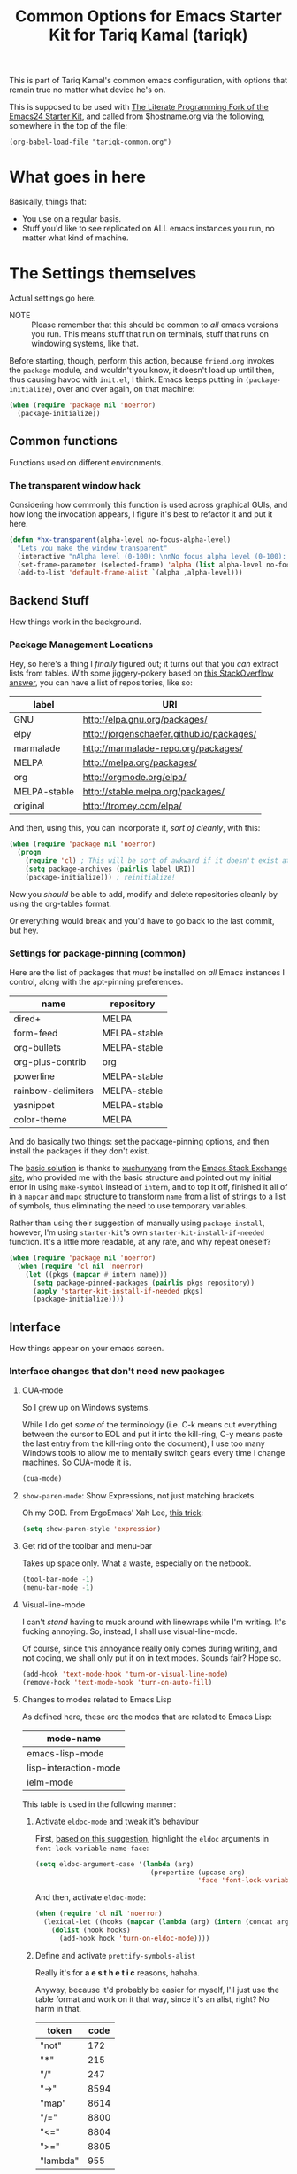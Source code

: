 #+TITLE: Common Options for Emacs Starter Kit for Tariq Kamal (tariqk)
#+OPTIONS: toc:nil num:nil ^:nil

This is part of Tariq Kamal's common emacs configuration, with options that remain true no matter what device he's on.

This is supposed to be used with [[https://github.com/eschulte/emacs24-starter-kit/][The Literate Programming Fork of the Emacs24 Starter Kit]], and called from $hostname.org via the following, somewhere in the top of the file:

#+begin_example 
(org-babel-load-file "tariqk-common.org")
#+end_example

* What goes in here
Basically, things that:

- You use on a regular basis.
- Stuff you'd like to see replicated on ALL emacs instances you run, no matter what kind of machine.

* The Settings themselves
Actual settings go here.

+ NOTE :: Please remember that this should be common to /all/ emacs versions you run. This means stuff that run on terminals, stuff that runs on windowing systems, like that.

Before starting, though, perform this action, because =friend.org= invokes the =package= module, and wouldn't you know, it doesn't load up until then, thus causing havoc with =init.el=, I think. Emacs keeps putting in =(package-initialize)=, over and over again, on that machine:

#+begin_src emacs-lisp
  (when (require 'package nil 'noerror)
    (package-initialize))
#+end_src

** Common functions

Functions used on different environments.

*** The transparent window hack
Considering how commonly this function is used across graphical GUIs, and how long the invocation appears, I figure it's best to refactor it and put it here.

#+begin_src emacs-lisp
  (defun *hx-transparent(alpha-level no-focus-alpha-level)
    "Lets you make the window transparent"
    (interactive "nAlpha level (0-100): \nnNo focus alpha level (0-100): ")
    (set-frame-parameter (selected-frame) 'alpha (list alpha-level no-focus-alpha-level))
    (add-to-list 'default-frame-alist `(alpha ,alpha-level)))
#+end_src

** Backend Stuff
How things work in the background.

*** Package Management Locations
Hey, so here's a thing I /finally/ figured out; it turns out that you /can/ extract lists from tables. With some jiggery-pokery based on [[http://stackoverflow.com/a/19775362][this StackOverflow answer]], you can have a list of repositories, like so:

#+NAME: repository-names :colnames yes
| label        | URI                                       |
|--------------+-------------------------------------------|
| GNU          | http://elpa.gnu.org/packages/             |
| elpy         | http://jorgenschaefer.github.io/packages/ |
| marmalade    | http://marmalade-repo.org/packages/       |
| MELPA        | http://melpa.org/packages/                |
| org          | http://orgmode.org/elpa/                  |
| MELPA-stable | http://stable.melpa.org/packages/         |
| original     | http://tromey.com/elpa/                   |

And then, using this, you can incorporate it, /sort of cleanly/, with this: 

#+begin_src emacs-lisp :var label=repository-names[,0] URI=repository-names[,1]
  (when (require 'package nil 'noerror)
    (progn
      (require 'cl) ; This will be sort of awkward if it doesn't exist at this point.
      (setq package-archives (pairlis label URI))
      (package-initialize))) ; reinitialize!
#+end_src

Now you /should/ be able to add, modify and delete repositories cleanly by using the org-tables format.

Or everything would break and you'd have to go back to the last commit, but hey.

*** Settings for package-pinning (common)

Here are the list of packages that /must/ be installed on /all/ Emacs instances I control, along with the apt-pinning preferences.

#+NAME: package-settings :colnames yes
| name               | repository   |
|--------------------+--------------|
| dired+             | MELPA        |
| form-feed          | MELPA-stable |
| org-bullets        | MELPA-stable |
| org-plus-contrib   | org          |
| powerline          | MELPA-stable |
| rainbow-delimiters | MELPA-stable |
| yasnippet          | MELPA-stable |
| color-theme        | MELPA        |

And do basically two things: set the package-pinning options, and then install the packages if they don't exist.

The [[http://emacs.stackexchange.com/a/17013/5509][basic solution]] is thanks to [[http://emacs.stackexchange.com/users/3889/xuchunyang][xuchunyang]] from the [[http://emacs.stackexchange.com][Emacs Stack Exchange site]], who provided me with the basic structure and pointed out my initial error in using =make-symbol= instead of =intern=, and to top it off, finished it all of in a =mapcar= and =mapc= structure to transform =name= from a list of strings to a list of symbols, thus eliminating the need to use temporary variables.

Rather than using their suggestion of manually using =package-install=, however, I'm using =starter-kit='s own =starter-kit-install-if-needed= function. It's a little more readable, at any rate, and why repeat oneself?

#+begin_src emacs-lisp :var name=package-settings[,0] repository=package-settings[,1]
  (when (require 'package nil 'noerror)
    (when (require 'cl nil 'noerror)
      (let ((pkgs (mapcar #'intern name)))
        (setq package-pinned-packages (pairlis pkgs repository))
        (apply 'starter-kit-install-if-needed pkgs)
        (package-initialize))))
#+end_src

** Interface
How things appear on your emacs screen.

*** Interface changes that don't need new packages
**** CUA-mode
So I grew up on Windows systems. 

While I do get /some/ of the terminology (i.e. C-k means cut everything between the cursor to EOL and put it into the kill-ring, C-y means paste the last entry from the kill-ring onto the document), I use too many Windows tools to allow me to mentally switch gears every time I change machines. So CUA-mode it is.

#+begin_src emacs-lisp
(cua-mode)
#+end_src

**** =show-paren-mode=: Show Expressions, not just matching brackets.
Oh my GOD. From ErgoEmacs' Xah Lee, [[http://ergoemacs.org/emacs/emacs_editing_lisp.html][this trick]]:

#+BEGIN_SRC emacs-lisp
  (setq show-paren-style 'expression)
#+END_SRC

**** Get rid of the toolbar and menu-bar
Takes up space only. What a waste, especially on the netbook.

#+begin_src emacs-lisp
  (tool-bar-mode -1)
  (menu-bar-mode -1)
#+end_src

**** Visual-line-mode
I can't /stand/ having to muck around with linewraps while I'm writing. It's fucking annoying. So, instead, I shall use visual-line-mode.

Of course, since this annoyance really only comes during writing, and not coding, we shall only put it on in text modes. Sounds fair? Hope so.

#+begin_src emacs-lisp
(add-hook 'text-mode-hook 'turn-on-visual-line-mode)
(remove-hook 'text-mode-hook 'turn-on-auto-fill)
#+end_src

**** Changes to modes related to Emacs Lisp
As defined here, these are the modes that are related to Emacs Lisp:

#+name: emacs-lisp-related-modes :colnames yes
| mode-name             |
|-----------------------|
| emacs-lisp-mode       |
| lisp-interaction-mode |
| ielm-mode             |

This table is used in the following manner:

***** Activate =eldoc-mode= and tweak it's behaviour
First, [[http://emacswiki.org/emacs/ElDoc][based on this suggestion]], highlight the =eldoc= arguments in =font-lock-variable-name-face=:

#+begin_src emacs-lisp
  (setq eldoc-argument-case '(lambda (arg)
                               (propertize (upcase arg)
                                           'face 'font-lock-variable-face)))
#+end_src

And then, activate =eldoc-mode=:

#+begin_src emacs-lisp :var mode-name=emacs-lisp-related-modes[,0]
  (when (require 'cl nil 'noerror)
    (lexical-let ((hooks (mapcar (lambda (arg) (intern (concat arg "-hook"))) mode-name)))
      (dolist (hook hooks)
        (add-hook hook 'turn-on-eldoc-mode))))
#+end_src

***** Define and activate =prettify-symbols-alist=
Really it's for *a e s t h e t i c* reasons, hahaha.

Anyway, because it'd probably be easier for myself, I'll just use the table format and work on it that way, since it's an alist, right? No harm in that.

#+NAME:prettify-table :colnames yes
| token    | code |
|----------+------|
| "not"    |  172 |
| "*"      |  215 |
| "/"      |  247 |
| "->"     | 8594 |
| "map"    | 8614 |
| "/="     | 8800 |
| "<="     | 8804 |
| ">="     | 8805 |
| "lambda" |  955 |

Thanks to [[http://stackoverflow.com/questions/32878675/using-elisp-local-variables-instead-of-global-variables-to-add-a-function-into-a][this conversation on StackOverflow]], I've made significant headway in improving this function, which now works great. As it turns out, Emacs Lisp uses /dynamic binding/, which is something I still am not exactly accustomed to, since I'm more used to /lexical binding/. Thanks to [[http://stackoverflow.com/users/729907/drew][Drew]] for starting me off on that direction.

In any case, [[http://stackoverflow.com/users/324105/phils][phils]]' suggestion to use =cl='s =lexical-let= instead of vanilla =let= works, so that's what I ended up using.

In any case, I've simplified it so significantly now, by having a table containing =emacs-lisp-related-modes= above, and basically running through every emacs-related mode, to both set the code table and activate =prettify-symbols-mode=. I'm liking the end-result.

#+begin_src emacs-lisp :var token=prettify-table[,0] code=prettify-table[,1] mode-name=emacs-lisp-related-modes[,0]
  (when (require 'cl nil 'noerror)
    (lexical-let ((pretty)
                  (hooks (mapcar (lambda (arg) (intern (concat arg "-hook"))) mode-name)))
      (setq pretty (pairlis token code))
      (dolist (hook hooks)
        (add-hook hook (lambda ()
                         (setq prettify-symbols-alist pretty)
                         (prettify-symbols-mode t))))))
#+end_src

*** UX-changing packages
**** =rainbow-delimiters= Mode
Too many parentheses and the like mess me up. Can't have that, hence, rainbow-delimiters-mode.

Load rainbow-delim mode for both programming-modes and org-mode; mostly because org-mode has source-code blocks, and I'd like to be able to see paren matching in those blocks.

#+begin_src emacs-lisp
  (when (require 'rainbow-delimiters nil 'noerror)
    (progn
      (add-hook 'prog-mode-hook #'rainbow-delimiters-mode)
      (add-hook 'org-mode-hook #'rainbow-delimiters-mode)))
#+end_src
**** Activate =powerline=
From the =powerline= [[https://github.com/milkypostman/powerline][github page]]:

#+begin_src emacs-lisp
  (when (require 'powerline nil 'noerror)
    (powerline-center-theme))
#+end_src

**** =form-feed-mode= activated where I need it.
Here's a table of modes that need =form-feed-mode=.

#+name:modes-needing-form-feed-mode :colnames yes
| modes            |
|------------------|
| text-mode        |
| help-mode        |
| emacs-lisp-mode  |
| compilation-mode |

This puts together several tricks I've learned during working on this file: 

1. using =lexical-let= to use lexical binding in the section that needs it
2. using =mapcar= to modify the list of items in place:
   * first by using =concat= to add ="-hook"= to the string
   * and then =intern= to turn it into a symbol
3. and then finally using =dolist= to iterate through every item and run the operations necessary

I forsee that this will come very useful in the =prettify-symbols-mode= section.

#+BEGIN_SRC emacs-lisp :var modes=modes-needing-form-feed-mode[,0]
  (when (require 'form-feed nil 'noerror)
    (when (require 'cl nil 'noerror)
      (lexical-let ((hooks (mapcar (lambda (arg) (intern (concat arg "-hook"))) modes)))
        (dolist (hook hooks)
          (add-hook hook 'form-feed-mode)))))
#+END_SRC

*** Changes to =org-mode=
**** Custom org-faces & settings
***** Mucking about with faces
Some tweaks that don't involve color, just size, for org-mode. Also, enable syntax highlighting for blocks in org-mode. Tried that whole "colorize the =begin_src= =end_src= shit, didn't like it. Gave me eyestrain.

#+begin_src emacs-lisp
  (setq org-src-fontify-natively t)  
  (custom-set-faces
   '(org-document-title
     ((t (:weight extra-bold :height 1.0)))))
#+end_src

***** Org-mode custom settings
Everything involving the most common settings for org-mode, here in the common file.

#+BEGIN_SRC emacs-lisp
  (custom-set-variables
   ; values that normally go under the #+STARTUP (except where mentioned) header:
   '(org-hide-leading-stars t)              ; hidestars
   '(org-startup-indented t)                ; indent
   '(org-log-done t)                        ; logdone
   '(org-pretty-entities t)                 ; entitiespretty
   '(org-export-with-sub-superscripts nil)) ; #+OPTIONS: ^:{}
#+END_SRC

**** Make =org-bullet= install & load, put it in org-mode
Can't think of a reason why not. Why not?

#+BEGIN_SRC emacs-lisp
  (when (require 'org-bullets nil 'noerror)
    (add-hook 'org-mode-hook (lambda () (org-bullets-mode 1))))
#+END_SRC

** Activating custom =starter-kit= modules.
I can't believe I never included this in the first place. In any case, activating the =starter-kit= modules that will be used by /all/ variants of Emacs that I use.

#+begin_src emacs-lisp
  (starter-kit-load "org")
  (starter-kit-load "yasnippet")
#+end_src
